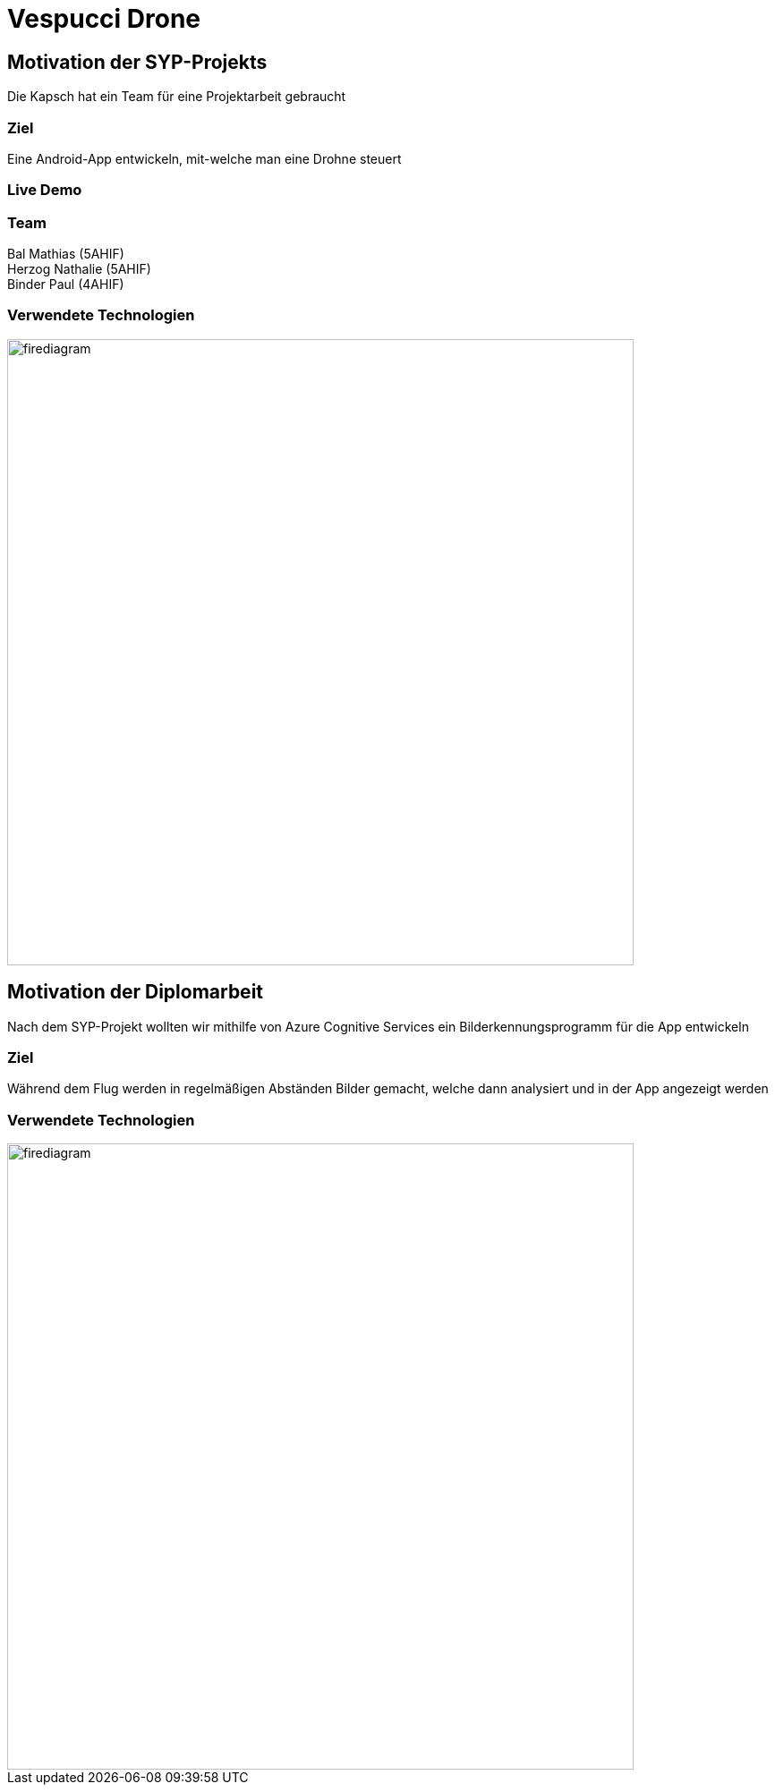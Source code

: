 [.reveal h1]
= Vespucci Drone
ifndef::imagesdir[:imagesdir: ../images]
:customcss: presentation.css
:revealjs_parallaxBackgroundImage: ../images/wallpaper_pa.png
:revealjs_parallaxBackgroundSize: cover

== Motivation der SYP-Projekts
Die Kapsch hat ein Team für eine Projektarbeit gebraucht

=== Ziel
Eine Android-App entwickeln, mit-welche man eine Drohne steuert

=== Live Demo

=== Team
Bal Mathias (5AHIF) +
Herzog Nathalie (5AHIF) +
Binder Paul (4AHIF)

[.reveal h2]
=== Verwendete Technologien
image::firediagram.png[width=700]

== Motivation der Diplomarbeit
Nach dem SYP-Projekt wollten wir mithilfe von Azure Cognitive Services
ein Bilderkennungsprogramm für die App entwickeln

=== Ziel
Während dem Flug werden in regelmäßigen Abständen Bilder gemacht, welche
dann analysiert und in der App angezeigt werden

=== Verwendete Technologien
image::firediagram.png[width=700]
